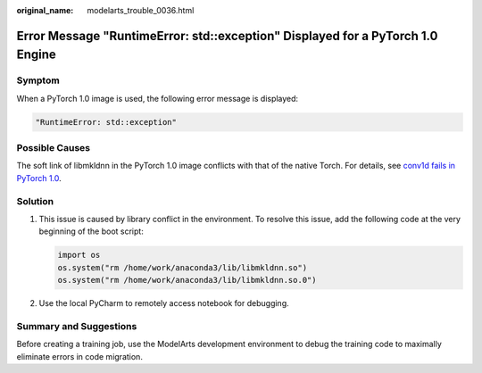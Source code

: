 :original_name: modelarts_trouble_0036.html

.. _modelarts_trouble_0036:

Error Message "RuntimeError: std::exception" Displayed for a PyTorch 1.0 Engine
===============================================================================

Symptom
-------

When a PyTorch 1.0 image is used, the following error message is displayed:

.. code-block::

   "RuntimeError: std::exception"

Possible Causes
---------------

The soft link of libmkldnn in the PyTorch 1.0 image conflicts with that of the native Torch. For details, see `conv1d fails in PyTorch 1.0 <https://github.com/pytorch/pytorch/issues/14952>`__.

Solution
--------

#. This issue is caused by library conflict in the environment. To resolve this issue, add the following code at the very beginning of the boot script:

   .. code-block::

      import os
      os.system("rm /home/work/anaconda3/lib/libmkldnn.so")
      os.system("rm /home/work/anaconda3/lib/libmkldnn.so.0")

#. Use the local PyCharm to remotely access notebook for debugging.

Summary and Suggestions
-----------------------

Before creating a training job, use the ModelArts development environment to debug the training code to maximally eliminate errors in code migration.
